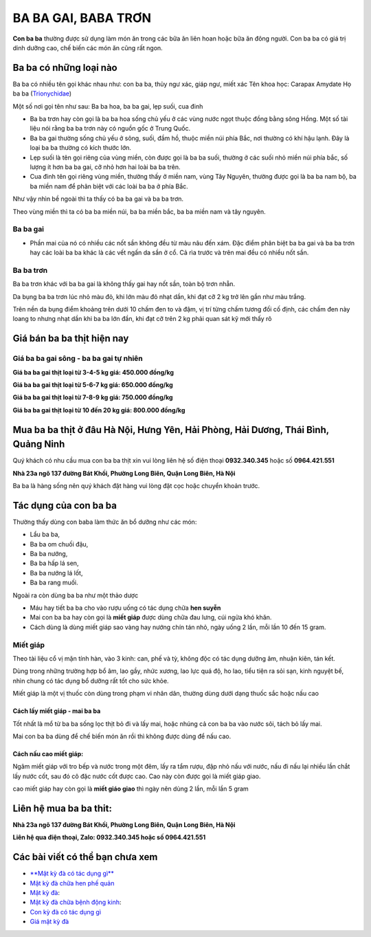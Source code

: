 ====================
BA BA GAI, BABA TRƠN
====================
**Con ba ba** thường được sử dụng làm món ăn trong các bữa ăn liên hoan hoặc bữa ăn đông người. Con ba ba có giá trị dinh dưỡng cao, chế biến các món ăn cũng rất ngon.

.. image:: /img/con-ba-ba-mau-vang.jpg
   :alt: "con ba ba là con gì"
   :align: center

********************************
Ba ba có những loại nào
********************************
Ba ba có nhiều tên gọi khác nhau như: con ba ba, thủy ngư xác, giáp ngư, miết xác
Tên khoa học: Carapax Amydate 
Họ ba ba (`Trionychidae <https://vi.wikipedia.org/wiki/H%E1%BB%8D_Ba_ba>`_)

Một số nơi  gọi tên như sau: Ba ba hoa, ba ba gai, lẹp suối, cua đinh

- Ba ba trơn hay còn gọi là ba ba hoa sống chủ yếu ở các vùng nước ngọt thuộc đồng bằng sông Hồng. Một số tài liệu nói rằng ba ba trơn này có nguồn gốc ở Trung Quốc.

- Ba ba gai thường sống chủ yếu ở sông, suối, đầm hồ, thuộc miền núi phía Bắc, nơi thường có khí hậu lạnh. Đây là loại ba ba thường có kích thước lớn.

- Lẹp suối là tên gọi riêng của vùng miền, còn được gọi là ba ba suối, thường ở các suối nhỏ miền núi phía bắc, số lượng ít hơn ba ba gai, cỡ nhỏ hơn hai loài ba ba trên.

- Cua đinh tên gọi riêng vùng miền, thường thấy ở miền nam, vùng Tây Nguyên, thường được gọi là ba ba nam bộ, ba ba miền nam để phân biệt với các loài ba ba ở phía Bắc.

Như vậy nhìn bề ngoài thì ta thấy có ba ba gai và ba ba trơn. 

Theo vùng miền thì ta có ba ba miền núi, ba ba miền bắc, ba ba miền nam và tây nguyên.

.. image:: /img/con-ba-ba-song-mau-hoi-den.jpg
   :alt: "con ba ba sông"
   :align: center

Ba ba gai
=========

+ Phần mai của nó có nhiều các nốt sần không đều từ màu nâu đến xám. Đặc điểm phân biệt ba ba gai và ba ba trơn hay các loài ba ba khác là các vết ngấn da sần ở cổ. Cả rìa trước và trên mai đều có nhiều nốt sần.

.. image:: /img/con-ba-ba-gai.jpg
   :alt: "con ba ba gai"
   :align: center

Ba ba trơn
==========

Ba ba trơn khác với ba ba gai là không thấy gai hay nốt sần, toàn bộ trơn nhẵn.

Da bụng ba ba trơn lúc nhỏ màu đỏ, khi lớn màu đỏ nhạt dần, khi đạt cỡ 2 kg trở lên gần như màu trắng. 

Trên nền da bụng điểm khoảng trên dưới 10 chấm đen to và đậm, vị trí từng chấm tương đối cố định, các chấm đen này loang to nhưng nhạt dần khi ba ba lớn đần, khi đạt cỡ trên 2 kg phải quan sát kỹ mới thấy rõ

.. image:: /img/ba-ba-tron.jpg
   :alt: "con ba ba gai"
   :align: center

***************************
Giá bán ba ba thịt hiện nay
***************************

Giá ba ba gai sông - ba ba gai tự nhiên
=======================================

**Giá ba ba gai  thịt loại từ 3-4-5 kg giá: 450.000 đồng/kg**

**Giá ba ba gai thịt loại từ 5-6-7 kg giá: 650.000 đồng/kg**

**Giá ba ba gai thịt loại từ 7-8-9 kg giá: 750.000 đồng/kg**

**Giá ba ba gai thịt loại từ 10 đến 20 kg giá: 800.000 đồng/kg**

 
**********************************************************************************
Mua ba ba thịt ở đâu Hà Nội, Hưng Yên, Hải Phòng, Hải Dương, Thái Bình, Quảng Ninh
**********************************************************************************

Quý khách có nhu cầu mua con ba ba thịt xin vui lòng liên hệ số điện thoại **0932.340.345** hoặc số **0964.421.551**

**Nhà 23a ngõ 137 đường Bát Khối, Phường Long Biên, Quận Long Biên, Hà Nội**

Ba ba là hàng sống nên quý khách đặt hàng vui lòng đặt cọc hoặc chuyển khoản trước.


************************************
Tác dụng của con ba ba
************************************

Thường thấy dùng con baba làm thức ăn bổ dưỡng như các món:

+ Lẩu ba ba,  
+ Ba ba om chuối đậu, 
+ Ba ba  nướng, 
+ Ba ba hấp lá sen, 
+ Ba ba nướng lá lốt, 
+ Ba ba rang muối.

Ngoài ra còn  dùng ba ba như một thảo dược 

+ Máu hay tiết ba ba cho vào rượu uống có tác dụng chữa **hen suyễn**

+ Mai con ba ba hay còn gọi là **miết giáp** được dùng chữa đau lưng, cúi ngửa khó khăn. 

+ Cách dùng là dùng miết giáp sao vàng hay nướng chín tán nhỏ, ngày uống 2 lần, mỗi lần 10 đến 15 gram.

Miết giáp
=========
Theo tài liệu cổ vị mặn tính hàn, vào 3 kinh: can, phế và tỳ, không độc có tác dụng dưỡng âm, nhuận kiên, tán kết.

Dùng trong những trường hợp bổ âm, lao gầy, nhức xương, lao lực quá độ, ho lao, tiểu tiện ra sỏi sạn, kinh nguyệt bế, nhìn chung có tác dụng bổ dưỡng rất tốt cho sức khỏe.

Miết giáp là một vị thuốc còn dùng trong phạm vi nhân dân, thường dùng dưới dạng thuốc sắc hoặc nấu cao

.. image:: /img/miet-giap-mau-vang.jpg
   :alt: "Miết giáp"
   :align: center

Cách lấy miết giáp - mai ba ba
------------------------------

Tốt nhất là mổ từ ba ba sống lọc thịt bỏ đi và lấy mai, hoặc nhúng cả con ba ba vào nước sôi, tách bỏ lấy mai.

Mai con ba ba dùng để chế biến món ăn rồi thì không được dùng để nấu cao.

Cách nấu cao miết giáp:
-----------------------

Ngâm miết giáp với tro bếp và nước trong một đêm, lấy ra tẩm rượu, đập nhỏ nấu với nước, nấu đi nấu lại nhiều lần chắt lấy nước cốt, sau đó cô đặc nước cốt được cao. Cao này còn được  gọi là miết giáp giao.

cao miết giáp hay còn gọi là **miết giáo giao** thì ngày nên dùng 2 lần, mỗi lần 5 gram

.. image:: /img/miet-giap-mau-den.jpg
   :alt: "Miết giáp"
   :align: center



    
********************
**Liên hệ mua ba ba thit:** 
********************
    
**Nhà 23a ngõ 137 đường Bát Khối, Phường Long Biên, Quận Long Biên, Hà Nội**

**Liên hệ qua điện thoại, Zalo: 0932.340.345 hoặc số 0964.421.551**

.. raw:: html

    <div style="text-align: center; margin-bottom: 2em;">
        <<iframe src="https://www.google.com/maps/embed?pb=!1m18!1m12!1m3!1d3724.2096398760946!2d105.88365431482761!3d21.024296193306867!2m3!1f0!2f0!3f0!3m2!1i1024!2i768!4f13.1!3m3!1m2!1s0x3135ac03e03bc9cd%3A0xd47978d62094e8a8!2zxJDhu5MgbmfDom0gcsaw4bujdSAtIFRo4bqjbyBt4buZYyBISFQgLSBCYSBrw61jaCAtIGPhu6csIG7hu6UgaG9hIHRhbSB0aOG6pXQ!5e0!3m2!1svi!2s!4v1634401533801!5m2!1svi!2s" width="100%" height="300" style="border:0;" allowfullscreen="" loading="lazy"></iframe>
    </div>

********************************
Các bài viết có thể bạn chưa xem
********************************
+ `**Mật kỳ đà có tác dụng gì** <https://hahuytoai.com/thao-duoc/mat-ky-da-tac-dung-cua-mat-ky-da.html>`_

+ `Mật kỳ đà chữa hen phế quản <https://mat-ky-da.readthedocs.io/en/latest/mat-ky-da-chua-hen-phe-quan.html>`_

+ `Mật kỳ đà <https://mat-ky-da.readthedocs.io/en/latest/mat-ky-da.html>`_: 

+ `Mật kỳ đà chữa bệnh động kinh <https://mat-ky-da.readthedocs.io/en/latest/mat-ky-da-chua-benh-dong-kinh.html>`_: 

+ `Con kỳ đà có tác dụng gì <https://mat-ky-da.readthedocs.io/en/latest/con-ky-da.html>`_

+ `Giá mật kỳ đà <https://mat-ky-da.readthedocs.io/en/latest/gia-mat-ky-da.html>`_
